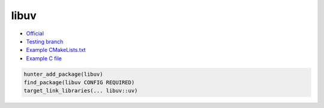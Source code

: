 .. spelling::

    libuv

.. _pkg.libuv:

libuv
=====

-  `Official <http://libuv.org/>`__
-  `Testing branch <https://github.com/ingenue/hunter/tree/pkg.libuv>`__
-  `Example
   CMakeLists.txt <https://github.com/ruslo/hunter/blob/master/examples/libuv/CMakeLists.txt>`__
-  `Example C
   file <https://github.com/ruslo/hunter/blob/master/examples/libuv/example.c>`__

.. code-block:: cmake

    hunter_add_package(libuv)
    find_package(libuv CONFIG REQUIRED)
    target_link_libraries(... libuv::uv)
